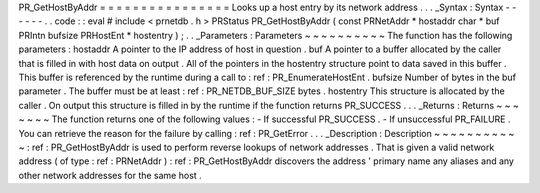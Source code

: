PR_GetHostByAddr
=
=
=
=
=
=
=
=
=
=
=
=
=
=
=
=
Looks
up
a
host
entry
by
its
network
address
.
.
.
_Syntax
:
Syntax
-
-
-
-
-
-
.
.
code
:
:
eval
#
include
<
prnetdb
.
h
>
PRStatus
PR_GetHostByAddr
(
const
PRNetAddr
*
hostaddr
char
*
buf
PRIntn
bufsize
PRHostEnt
*
hostentry
)
;
.
.
_Parameters
:
Parameters
~
~
~
~
~
~
~
~
~
~
The
function
has
the
following
parameters
:
hostaddr
A
pointer
to
the
IP
address
of
host
in
question
.
buf
A
pointer
to
a
buffer
allocated
by
the
caller
that
is
filled
in
with
host
data
on
output
.
All
of
the
pointers
in
the
hostentry
structure
point
to
data
saved
in
this
buffer
.
This
buffer
is
referenced
by
the
runtime
during
a
call
to
:
ref
:
PR_EnumerateHostEnt
.
bufsize
Number
of
bytes
in
the
buf
parameter
.
The
buffer
must
be
at
least
:
ref
:
PR_NETDB_BUF_SIZE
bytes
.
hostentry
This
structure
is
allocated
by
the
caller
.
On
output
this
structure
is
filled
in
by
the
runtime
if
the
function
returns
PR_SUCCESS
.
.
.
_Returns
:
Returns
~
~
~
~
~
~
~
The
function
returns
one
of
the
following
values
:
-
If
successful
PR_SUCCESS
.
-
If
unsuccessful
PR_FAILURE
.
You
can
retrieve
the
reason
for
the
failure
by
calling
:
ref
:
PR_GetError
.
.
.
_Description
:
Description
~
~
~
~
~
~
~
~
~
~
~
:
ref
:
PR_GetHostByAddr
is
used
to
perform
reverse
lookups
of
network
addresses
.
That
is
given
a
valid
network
address
(
of
type
:
ref
:
PRNetAddr
)
:
ref
:
PR_GetHostByAddr
discovers
the
address
'
primary
name
any
aliases
and
any
other
network
addresses
for
the
same
host
.

